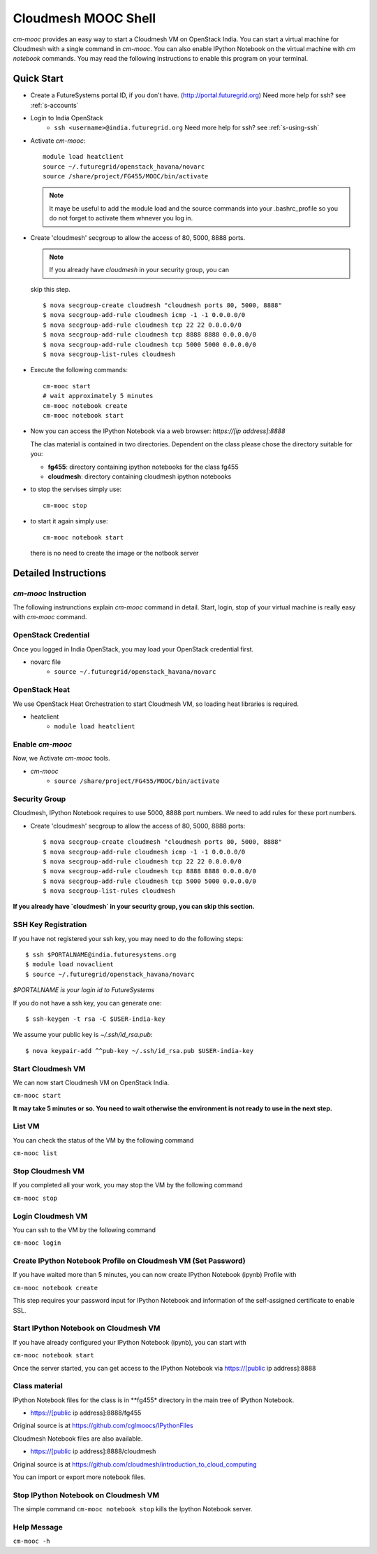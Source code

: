 Cloudmesh MOOC Shell
======================

`cm-mooc` provides an easy way to start a Cloudmesh VM on OpenStack India. 
You can start a virtual machine for Cloudmesh with a single command in `cm-mooc`.
You can also enable IPython Notebook on the virtual machine with `cm notebook` commands.
You may read the following instructions to enable this program on your terminal.


Quick Start
------------

* Create a FutureSystems portal ID, if you don't
  have. (http://portal.futuregrid.org) Need more help for ssh? see :ref:`s-accounts`

* Login to India OpenStack 
   - ``ssh <username>@india.futuregrid.org`` Need more help for ssh? see :ref:`s-using-ssh`

* Activate `cm-mooc`::

     module load heatclient
     source ~/.futuregrid/openstack_havana/novarc
     source /share/project/FG455/MOOC/bin/activate
   
  .. note:: It maye be useful to add the module load and the source
     commands into your .bashrc_profile so you do not forget to
     activate them whnever you log in.


* Create 'cloudmesh' secgroup to allow the access of 80, 5000, 8888
  ports.

  .. note:: If you already have `cloudmesh` in your security group, you can
  skip this step.

  ::

      $ nova secgroup-create cloudmesh "cloudmesh ports 80, 5000, 8888"
      $ nova secgroup-add-rule cloudmesh icmp -1 -1 0.0.0.0/0
      $ nova secgroup-add-rule cloudmesh tcp 22 22 0.0.0.0/0
      $ nova secgroup-add-rule cloudmesh tcp 8888 8888 0.0.0.0/0
      $ nova secgroup-add-rule cloudmesh tcp 5000 5000 0.0.0.0/0
      $ nova secgroup-list-rules cloudmesh

* Execute the following commands::

   cm-mooc start
   # wait approximately 5 minutes
   cm-mooc notebook create
   cm-mooc notebook start

* Now you can access the IPython Notebook via a web browser:
  `https://[ip address]:8888`
  
  The clas material is contained in two directories. Dependent on the
  class please chose the directory suitable for you:

  * **fg455**: directory  containing ipython notebooks for the class fg455
  * **cloudmesh**: directory containing cloudmesh ipython notebooks

* to stop the servises simply use::

   cm-mooc stop 

* to start it again simply use::

   cm-mooc notebook start

  there is no need to create the image or the notbook server

Detailed Instructions
----------------------------------------------------------------------

`cm-mooc` Instruction
^^^^^^^^^^^^^^^^^^^^^^^

The following instrunctions explain `cm-mooc` command in detail. 
Start, login, stop of your virtual machine is really easy with `cm-mooc` command. 

OpenStack Credential
^^^^^^^^^^^^^^^^^^^^

Once you logged in India OpenStack, you may load your OpenStack credential first.

* novarc file
   - ``source ~/.futuregrid/openstack_havana/novarc``

OpenStack Heat   
^^^^^^^^^^^^^^^^^^

We use OpenStack Heat Orchestration to start Cloudmesh VM, so loading heat libraries is required.

* heatclient
   - ``module load heatclient``
  
Enable `cm-mooc`
^^^^^^^^^^^^^^^^^

Now, we Activate `cm-mooc` tools.

* `cm-mooc`
   - ``source /share/project/FG455/MOOC/bin/activate``

Security Group
^^^^^^^^^^^^^^^^^^^^^

Cloudmesh, IPython Notebook requires to use 5000, 8888 port numbers. We need to add rules for these port numbers.

* Create 'cloudmesh' secgroup to allow the access of 80, 5000, 8888 ports::

  $ nova secgroup-create cloudmesh "cloudmesh ports 80, 5000, 8888"
  $ nova secgroup-add-rule cloudmesh icmp -1 -1 0.0.0.0/0
  $ nova secgroup-add-rule cloudmesh tcp 22 22 0.0.0.0/0
  $ nova secgroup-add-rule cloudmesh tcp 8888 8888 0.0.0.0/0
  $ nova secgroup-add-rule cloudmesh tcp 5000 5000 0.0.0.0/0
  $ nova secgroup-list-rules cloudmesh
  
**If you already have `cloudmesh` in your security group, you can skip this section.**

SSH Key Registration
^^^^^^^^^^^^^^^^^^^^^^^^^^^^

If you have not registered your ssh key, you may need to do the following steps::

  $ ssh $PORTALNAME@india.futuresystems.org
  $ module load novaclient
  $ source ~/.futuregrid/openstack_havana/novarc
  
*$PORTALNAME is your login id to FutureSystems*

If you do not have a ssh key, you can generate one::

 $ ssh-keygen -t rsa -C $USER-india-key

We assume your public key is `~/.ssh/id_rsa.pub`::

  $ nova keypair-add ^^pub-key ~/.ssh/id_rsa.pub $USER-india-key

Start Cloudmesh VM
^^^^^^^^^^^^^^^^^^

We can now start Cloudmesh VM on OpenStack India.

``cm-mooc start``

**It may take 5 minutes or so. You need to wait otherwise the environment is not ready to use in the next step.**

List VM
^^^^^^^^

You can check the status of the VM by the following command

``cm-mooc list``

Stop Cloudmesh VM
^^^^^^^^^^^^^^^^^^^^^

If you completed all your work, you may stop the VM by the following command

``cm-mooc stop``

Login Cloudmesh VM
^^^^^^^^^^^^^^^^^^^^^^^^^^

You can ssh to the VM by the following command

``cm-mooc login``

Create IPython Notebook Profile on Cloudmesh VM (Set Password)
^^^^^^^^^^^^^^^^^^^^^^^^^^^^^^^^^^^^^^^^^^^^^^^^^^^^^^^^^^^^^^^^^^

If you have waited more than 5 minutes, you can now create IPython Notebook (ipynb) Profile with

``cm-mooc notebook create``

This step requires your password input for IPython Notebook and information of the self-assigned certificate to enable SSL.


Start IPython Notebook on Cloudmesh VM
^^^^^^^^^^^^^^^^^^^^^^^^^^^^^^^^^^^^^^^^^

If you have already configured your IPython Notebook (ipynb), you can start with

``cm-mooc notebook start``

Once the server started, you can get access to the IPython Notebook via https://[public ip address]:8888

Class material
^^^^^^^^^^^^^^

IPython Notebook files for the class is in **fg455* directory in the main tree of IPython Notebook.

* https://[public ip address]:8888/fg455
Original source is at https://github.com/cglmoocs/IPythonFiles

Cloudmesh Notebook files are also available.

*  https://[public ip address]:8888/cloudmesh
Original source is at https://github.com/cloudmesh/introduction_to_cloud_computing

You can import or export more notebook files.

Stop IPython Notebook on Cloudmesh VM
^^^^^^^^^^^^^^^^^^^^^^^^^^^^^^^^^^^^^^^^^

The simple command ``cm-mooc notebook stop`` kills the Ipython Notebook server.

Help Message
^^^^^^^^^^^^^

``cm-mooc -h``
